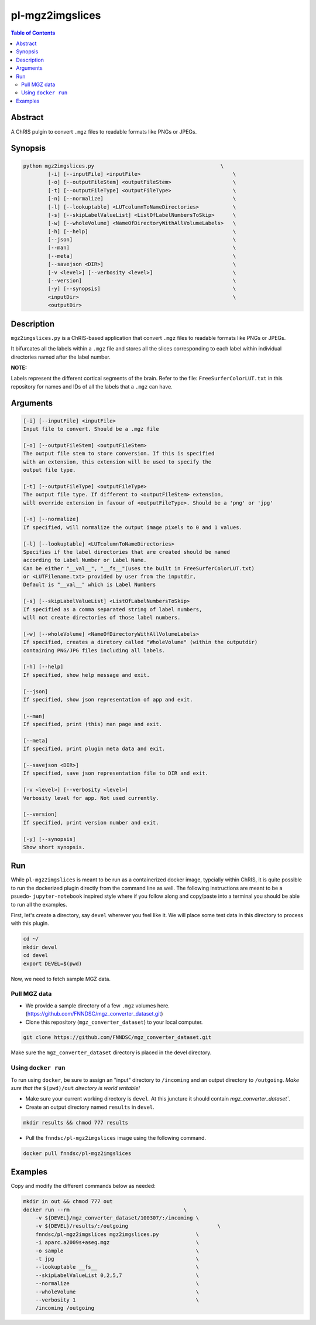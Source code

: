 pl-mgz2imgslices
================================

.. image:: https://badge.fury.io/py/mgz2imgslices.svg
    :target: https://badge.fury.io/py/mgz2imgslices

.. image:: https://travis-ci.org/FNNDSC/mgz2imgslices.svg?branch=master
    :target: https://travis-ci.org/FNNDSC/mgz2imgslices

.. image:: https://img.shields.io/badge/python-3.5%2B-blue.svg
    :target: https://badge.fury.io/py/pl-mgz2imgslices

.. contents:: Table of Contents


Abstract
--------

A ChRIS pulgin to convert ``.mgz`` files to readable formats like PNGs or JPEGs.


Synopsis
--------

.. code::

    python mgz2imgslices.py                                         \
            [-i] [--inputFile] <inputFile>                              \
            [-o] [--outputFileStem] <outputFileStem>                    \
            [-t] [--outputFileType] <outputFileType>                    \
            [-n] [--normalize]                                          \
            [-l] [--lookuptable] <LUTcolumnToNameDirectories>           \
            [-s] [--skipLabelValueList] <ListOfLabelNumbersToSkip>      \
            [-w] [--wholeVolume] <NameOfDirectoryWithAllVolumeLabels>   \
            [-h] [--help]                                               \
            [--json]                                                    \
            [--man]                                                     \
            [--meta]                                                    \
            [--savejson <DIR>]                                          \
            [-v <level>] [--verbosity <level>]                          \
            [--version]                                                 \
            [-y] [--synopsis]                                           \
            <inputDir>                                                  \
            <outputDir>  

Description
-----------

``mgz2imgslices.py`` is a ChRIS-based application that convert ``.mgz`` files to readable formats like PNGs or JPEGs.

It bifurcates all the labels within a ``.mgz`` file and stores all the slices corresponding to each label within individual directories named after the label number. 

**NOTE:** 

Labels represent the different cortical segments of the brain. 
Refer to the file: ``FreeSurferColorLUT.txt`` in this repository for names and IDs of all the labels that a ``.mgz`` can have.  

Arguments
---------

.. code::

    [-i] [--inputFile] <inputFile>
    Input file to convert. Should be a .mgz file

    [-o] [--outputFileStem] <outputFileStem>
    The output file stem to store conversion. If this is specified
    with an extension, this extension will be used to specify the
    output file type.

    [-t] [--outputFileType] <outputFileType>
    The output file type. If different to <outputFileStem> extension,
    will override extension in favour of <outputFileType>. Should be a 'png' or 'jpg'

    [-n] [--normalize]
    If specified, will normalize the output image pixels to 0 and 1 values.

    [-l] [--lookuptable] <LUTcolumnToNameDirectories>
    Specifies if the label directories that are created should be named 
    according to Label Number or Label Name. 
    Can be either "__val__", "__fs__"(uses the built in FreeSurferColorLUT.txt) 
    or <LUTFilename.txt> provided by user from the inputdir, 
    Default is "__val__" which is Label Numbers

    [-s] [--skipLabelValueList] <ListOfLabelNumbersToSkip>
    If specified as a comma separated string of label numbers,
    will not create directories of those label numbers.

    [-w] [--wholeVolume] <NameOfDirectoryWithAllVolumeLabels>
    If specified, creates a diretory called "WholeVolume" (within the outputdir) 
    containing PNG/JPG files including all labels.

    [-h] [--help]
    If specified, show help message and exit.
    
    [--json]
    If specified, show json representation of app and exit.
    
    [--man]
    If specified, print (this) man page and exit.

    [--meta]
    If specified, print plugin meta data and exit.
    
    [--savejson <DIR>] 
    If specified, save json representation file to DIR and exit. 
    
    [-v <level>] [--verbosity <level>]
    Verbosity level for app. Not used currently.
    
    [--version]
    If specified, print version number and exit. 

    [-y] [--synopsis]
    Show short synopsis.



Run
----

While ``pl-mgz2imgslices`` is meant to be run as a containerized docker image, typcially within ChRIS, it is quite possible to run the dockerized plugin directly from the command line as well. The following instructions are meant to be a psuedo- ``jupyter-notebook`` inspired style where if you follow along and copy/paste into a terminal you should be able to run all the examples.

First, let's create a directory, say ``devel`` wherever you feel like it. We will place some test data in this directory to process with this plugin.

.. code:: bash

    cd ~/
    mkdir devel
    cd devel
    export DEVEL=$(pwd)

Now, we need to fetch sample MGZ data. 

Pull MGZ data
~~~~~~~~~~~~~

- We provide a sample directory of a few ``.mgz`` volumes here. (https://github.com/FNNDSC/mgz_converter_dataset.git)

- Clone this repository (``mgz_converter_dataset``) to your local computer.

.. code:: bash

    git clone https://github.com/FNNDSC/mgz_converter_dataset.git

Make sure the ``mgz_converter_dataset`` directory is placed in the devel directory.


Using ``docker run``
~~~~~~~~~~~~~~~~~~~~

To run using ``docker``, be sure to assign an "input" directory to ``/incoming`` and an output directory to ``/outgoing``. *Make sure that the* ``$(pwd)/out`` *directory is world writable!*

- Make sure your current working directory is ``devel``. At this juncture it should contain `mgz_converter_dataset``.

- Create an output directory named ``results`` in ``devel``.

.. code:: bash

    mkdir results && chmod 777 results

- Pull the ``fnndsc/pl-mgz2imgslices`` image using the following command.

.. code:: bash

    docker pull fnndsc/pl-mgz2imgslices

Examples
--------

Copy and modify the different commands below as needed:

.. code:: bash

    mkdir in out && chmod 777 out
    docker run --rm                                     \
        -v ${DEVEL}/mgz_converter_dataset/100307/:/incoming \
        -v ${DEVEL}/results/:/outgoing                             \
        fnndsc/pl-mgz2imgslices mgz2imgslices.py            \
        -i aparc.a2009s+aseg.mgz                            \
        -o sample                                           \
        -t jpg                                              \
        --lookuptable __fs__                                \
        --skipLabelValueList 0,2,5,7                        \
        --normalize                                         \
        --wholeVolume                                       \ 
        --verbosity 1                                       \
        /incoming /outgoing







